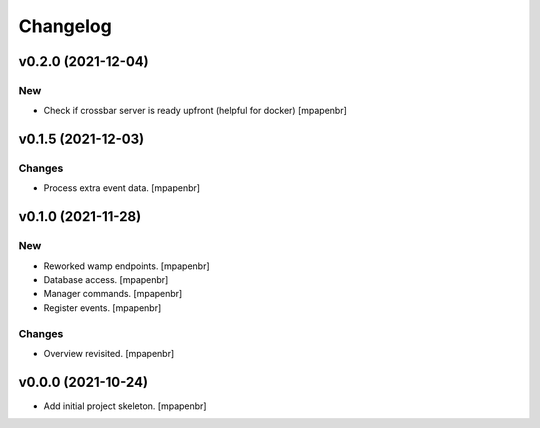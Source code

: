 Changelog
=========


v0.2.0 (2021-12-04)
-------------------

New
~~~
- Check if crossbar server is ready upfront (helpful for docker)
  [mpapenbr]


v0.1.5 (2021-12-03)
-------------------

Changes
~~~~~~~
- Process extra event data. [mpapenbr]


v0.1.0 (2021-11-28)
-------------------

New
~~~
- Reworked wamp endpoints. [mpapenbr]
- Database access. [mpapenbr]
- Manager commands. [mpapenbr]
- Register events. [mpapenbr]

Changes
~~~~~~~
- Overview revisited. [mpapenbr]


v0.0.0 (2021-10-24)
-------------------
- Add initial project skeleton. [mpapenbr]


